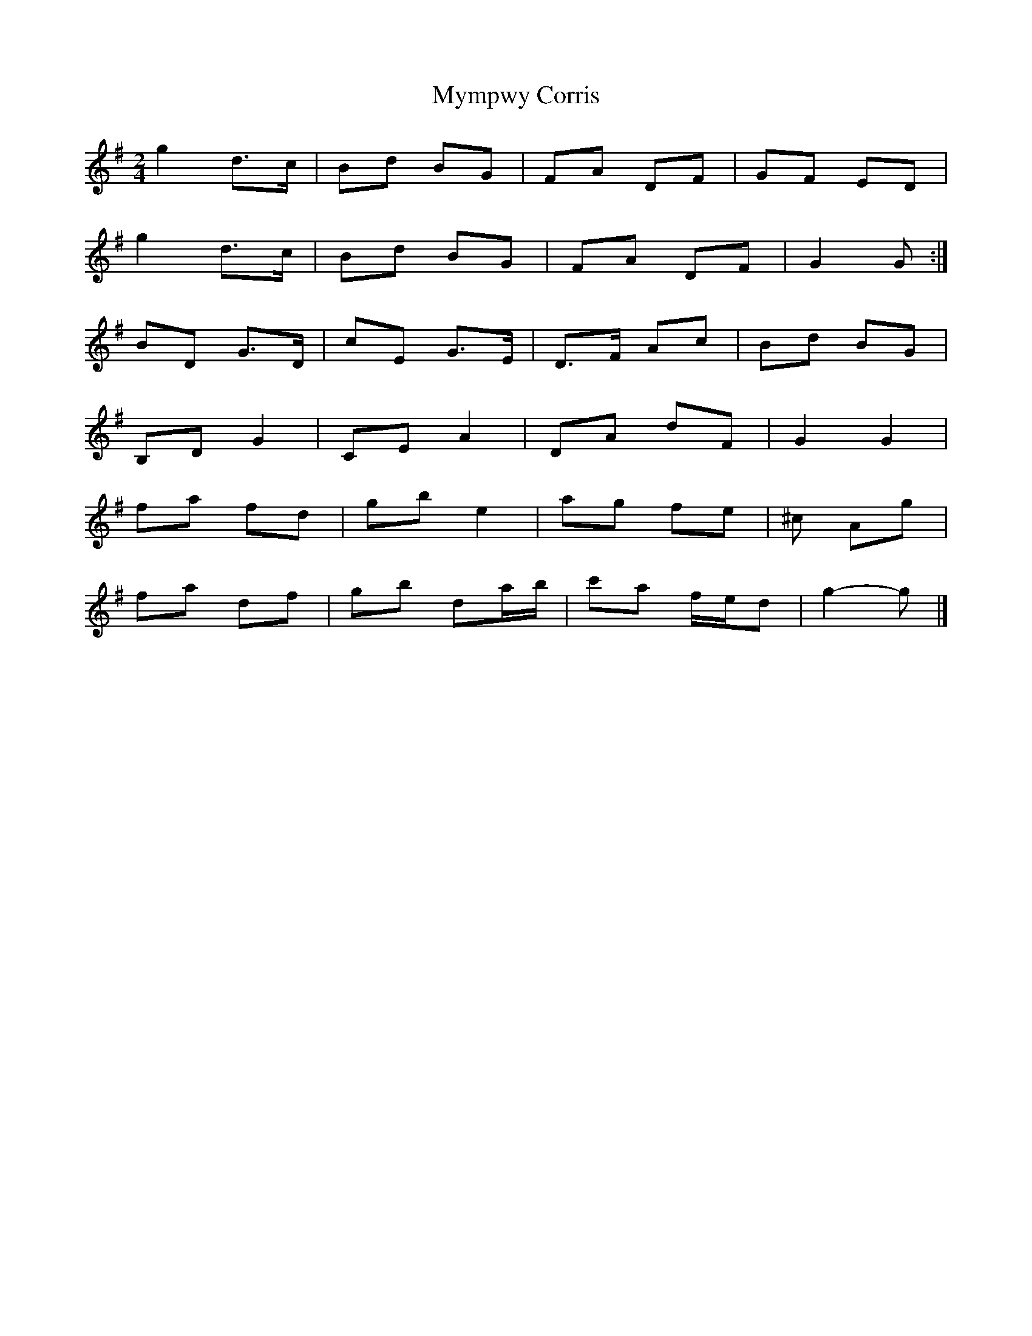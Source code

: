 X: 3
T: Mympwy Corris
Z: ceolachan
S: https://thesession.org/tunes/4351#setting17035
R: polka
M: 2/4
L: 1/8
K: Gmaj
g2 d>c | Bd BG | FA DF | GF ED | g2 d>c | Bd BG | FA DF | G2 G :|BD G>D | cE G>E | D>F Ac | Bd BG |B,D G2 | CE A2 | DA dF | G2 G2 |fa fd | gb e2 | ag fe | ^c Ag |fa df | gb da/b/ | c'a f/e/d | g2- g |]
